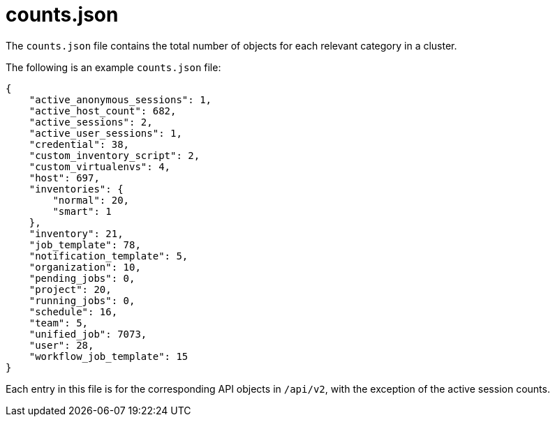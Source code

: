 [id="ref-controller-counts-json"]

= counts.json

The `counts.json` file contains the total number of objects for each relevant category in a cluster. 

The following is an example `counts.json` file:

[literal, options="nowrap" subs="+attributes"]
----
{
    "active_anonymous_sessions": 1,
    "active_host_count": 682,
    "active_sessions": 2,
    "active_user_sessions": 1,
    "credential": 38,
    "custom_inventory_script": 2,
    "custom_virtualenvs": 4,
    "host": 697,
    "inventories": {
        "normal": 20,
        "smart": 1
    },
    "inventory": 21,
    "job_template": 78,
    "notification_template": 5,
    "organization": 10,
    "pending_jobs": 0,
    "project": 20,
    "running_jobs": 0,
    "schedule": 16,
    "team": 5,
    "unified_job": 7073,
    "user": 28,
    "workflow_job_template": 15
}
----

Each entry in this file is for the corresponding API objects in `/api/v2`, with the exception of the active session counts.
